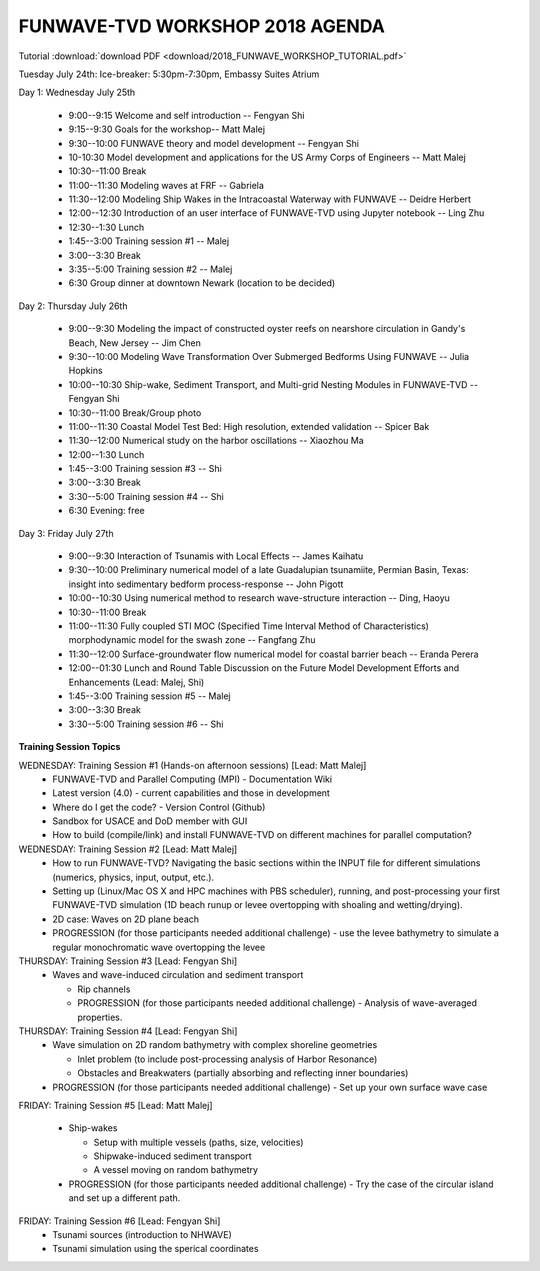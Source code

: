 FUNWAVE-TVD WORKSHOP 2018 AGENDA
=================================

Tutorial :download:`download PDF <download/2018_FUNWAVE_WORKSHOP_TUTORIAL.pdf>`

Tuesday July 24th: Ice-breaker:  5:30pm-7:30pm, Embassy Suites Atrium
 
Day 1: Wednesday July 25th

 * 9:00--9:15 Welcome and self introduction -- Fengyan Shi
 * 9:15--9:30 Goals for the workshop-- Matt Malej
 * 9:30--10:00  FUNWAVE theory and model development -- Fengyan Shi
 * 10-10:30 Model development and applications for the US Army Corps of Engineers -- Matt Malej
 * 10:30--11:00 Break
 * 11:00--11:30  Modeling waves at FRF -- Gabriela
 * 11:30--12:00 Modeling Ship Wakes in the Intracoastal Waterway with FUNWAVE -- Deidre Herbert
 * 12:00--12:30 Introduction of an user interface of FUNWAVE-TVD using Jupyter notebook -- Ling Zhu
 * 12:30--1:30 Lunch
 * 1:45--3:00 Training session #1 -- Malej
 * 3:00--3:30 Break
 * 3:35--5:00 Training session #2 -- Malej
 * 6:30         Group dinner at downtown Newark (location to be decided)

Day 2: Thursday July 26th

 * 9:00--9:30 Modeling the impact of constructed oyster reefs on nearshore circulation in Gandy's Beach, New Jersey -- Jim Chen
 * 9:30--10:00  Modeling Wave Transformation Over Submerged Bedforms Using FUNWAVE -- Julia Hopkins
 * 10:00--10:30  Ship-wake, Sediment Transport, and Multi-grid Nesting Modules in FUNWAVE-TVD -- Fengyan Shi
 * 10:30--11:00 Break/Group photo
 * 11:00--11:30 Coastal Model Test Bed: High resolution, extended validation -- Spicer Bak
 * 11:30--12:00 Numerical study on the harbor oscillations -- Xiaozhou Ma
 * 12:00--1:30 Lunch
 * 1:45--3:00 Training session #3 -- Shi
 * 3:00--3:30 Break
 * 3:30--5:00 Training session #4 -- Shi
 * 6:30 Evening: free

Day 3: Friday July 27th

 * 9:00--9:30 Interaction of Tsunamis with Local Effects -- James Kaihatu
 * 9:30--10:00  Preliminary numerical model of a late Guadalupian tsunamiite, Permian Basin, Texas: insight into sedimentary bedform process-response -- John Pigott
 * 10:00--10:30 Using numerical method to research wave-structure interaction -- Ding, Haoyu
 * 10:30--11:00 Break
 * 11:00--11:30 Fully coupled STI MOC (Specified Time Interval Method of Characteristics) morphodynamic model for the swash zone -- Fangfang Zhu
 * 11:30--12:00 Surface-groundwater flow numerical model for coastal barrier beach -- Eranda Perera
 * 12:00--01:30 Lunch and Round Table Discussion on the Future Model Development Efforts and Enhancements (Lead: Malej, Shi)
 * 1:45--3:00 Training session #5 -- Malej
 * 3:00--3:30 Break
 * 3:30--5:00 Training session #6 -- Shi

**Training Session Topics**

WEDNESDAY: Training Session #1 (Hands-on afternoon sessions) [Lead: Matt Malej]
 * FUNWAVE-TVD and Parallel Computing (MPI) - Documentation Wiki
 * Latest version (4.0) - current capabilities and those in development
 * Where do I get the code? - Version Control (Github)
 * Sandbox for USACE and DoD member with GUI
 * How to build (compile/link) and install FUNWAVE-TVD on different machines for parallel computation?

WEDNESDAY: Training Session #2 [Lead: Matt Malej]
 * How to run FUNWAVE-TVD? Navigating the basic sections within the INPUT file for different simulations (numerics, physics, input, output, etc.).
 * Setting up (Linux/Mac OS X and HPC machines with PBS scheduler), running, and post-processing your first FUNWAVE-TVD simulation (1D beach runup or levee overtopping with shoaling and wetting/drying).
 * 2D case: Waves on 2D plane beach
 * PROGRESSION (for those participants needed additional challenge) - use the levee bathymetry to simulate a regular monochromatic wave overtopping the levee

THURSDAY: Training Session #3 [Lead: Fengyan Shi]
 * Waves and wave-induced circulation and sediment transport  
 
   * Rip channels  
   * PROGRESSION (for those participants needed additional challenge) - Analysis of wave-averaged properties.
 
THURSDAY: Training Session #4 [Lead: Fengyan Shi]
 * Wave simulation on 2D random bathymetry with complex shoreline geometries

   * Inlet problem (to include post-processing analysis of Harbor Resonance)
   * Obstacles and Breakwaters (partially absorbing and reflecting inner boundaries)
 * PROGRESSION (for those participants needed additional challenge) - Set up your own surface wave case

FRIDAY: Training Session #5 [Lead: Matt Malej]

 * Ship-wakes

   * Setup with multiple vessels (paths, size, velocities)
   * Shipwake-induced sediment transport
   * A vessel moving on random bathymetry

 * PROGRESSION (for those participants needed additional challenge) - Try the case of the circular island and set up a different path.

FRIDAY: Training Session #6 [Lead: Fengyan Shi] 
 * Tsunami sources (introduction to NHWAVE)
 * Tsunami simulation using the sperical coordinates

